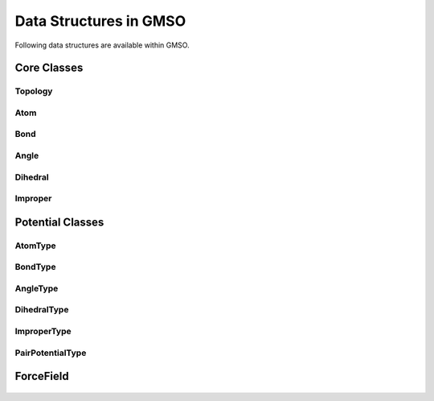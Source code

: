 Data Structures in GMSO
---------------------------
Following data structures are available within GMSO.

Core Classes
============
.. autosummary::
    :nosignatures:

    gmso.Topology
    gmso.Atom
    gmso.Bond
    gmso.Angle
    gmso.Dihedral
    gmso.Improper


Topology
********
    .. autoclass:: gmso.Topology
        :members: add_site, add_connection, update_topology

Atom
****
    .. autoclass:: gmso.Atom
        :members:
        :exclude-members: model_config, model_fields

Bond
****
    .. autoclass:: gmso.Bond
        :members:
        :exclude-members: model_config, model_fields

Angle
*****
    .. autoclass:: gmso.Angle
        :members:
        :exclude-members: model_config, model_fields

Dihedral
********
    .. autoclass:: gmso.Dihedral
        :members:
        :exclude-members: model_config, model_fields

Improper
********
    .. autoclass:: gmso.Improper
        :members:
        :exclude-members: model_config, model_fields


Potential Classes
=================
.. autosummary::
    :nosignatures:

    gmso.AtomType
    gmso.BondType
    gmso.AngleType
    gmso.DihedralType
    gmso.ImproperType
    gmso.PairPotentialType

AtomType
********
    .. autoclass:: gmso.AtomType
        :members:
        :exclude-members: model_config, model_fields

BondType
********
    .. autoclass:: gmso.BondType
        :members:
        :exclude-members: model_config, model_fields

AngleType
**********
    .. autoclass:: gmso.AngleType
        :members:
        :exclude-members: model_config, model_fields

DihedralType
************
    .. autoclass:: gmso.DihedralType
        :members:
        :exclude-members: model_config, model_fields

ImproperType
************
    .. autoclass:: gmso.ImproperType
        :members:
        :exclude-members: model_config, model_fields

PairPotentialType
*****************
    .. autoclass:: gmso.PairPotentialType
        :members:
        :exclude-members: model_config, model_fields

ForceField
==========
    .. autoclass:: gmso.ForceField
        :members:
        :exclude-members: model_config, model_fields
